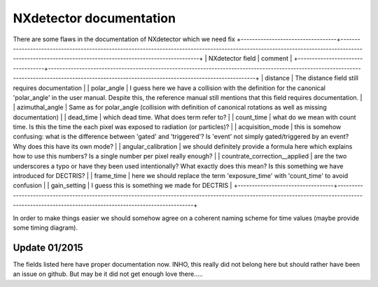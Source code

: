 ========================
NXdetector documentation
========================

There are some flaws in the documentation of NXdetector which we need fix
+----------------------------------+-----------------------------------------------------------------------------------------------------------------------------------------------------------------------------------------------------+
| NXdetector field                 | comment                                                                                                                                                                                             |
+----------------------------------+-----------------------------------------------------------------------------------------------------------------------------------------------------------------------------------------------------+
| distance                         | The distance field still requires documentation                                                                                                                                                     |
| polar\_angle                     | I guess here we have a collision with the definition for the canonical 'polar\_angle' in the user manual. Despite this, the reference manual still mentions that this field requires documentation. |
| azimuthal\_angle                 | Same as for polar\_angle (collision with definition of canonical rotations as well as missing documentation)                                                                                        |
| dead\_time                       | which dead time. What does term refer to?                                                                                                                                                           |
| count\_time                      | what do we mean with count time. Is this the time the each pixel was exposed to radiation (or particles)?                                                                                           |
| acquisition\_mode                | this is somehow confusing: what is the difference between 'gated' and 'triggered'? Is 'event' not simply gated/triggered by an event? Why does this have its own mode?                              |
| angular\_calibration             | we should definitely provide a formula here which explains how to use this numbers? Is a single number per pixel really enough?                                                                     |
| countrate\_correction\_\_applied | are the two underscores a typo or have they been used intentionally? What exactly does this mean? Is this something we have introduced for DECTRIS?                                                 |
| frame\_time                      | here we should replace the term 'exposure\_time' with 'count\_time' to avoid confusion                                                                                                              |
| gain\_setting                    | I guess this is something we made for DECTRIS                                                                                                                                                       |
+----------------------------------+-----------------------------------------------------------------------------------------------------------------------------------------------------------------------------------------------------+

In order to make things easier we should somehow agree on a coherent
naming scheme for time values (maybe provide some timing diagram).

Update 01/2015
--------------

The fields listed here have proper documentation now. INHO, this really
did not belong here but should rather have been an issue on github. But
may be it did not get enough love there.....